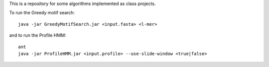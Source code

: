 .. -*- mode: rst -*-

This is a repository for some algorithms implemented as class projects.

To run the Greedy motif search::
	
	java -jar GreedyMotifSearch.jar <input.fasta> <l-mer>

and to run the Profile HMM::

	ant
	java -jar ProfileHMM.jar <input.profile> --use-slide-window <true|false>